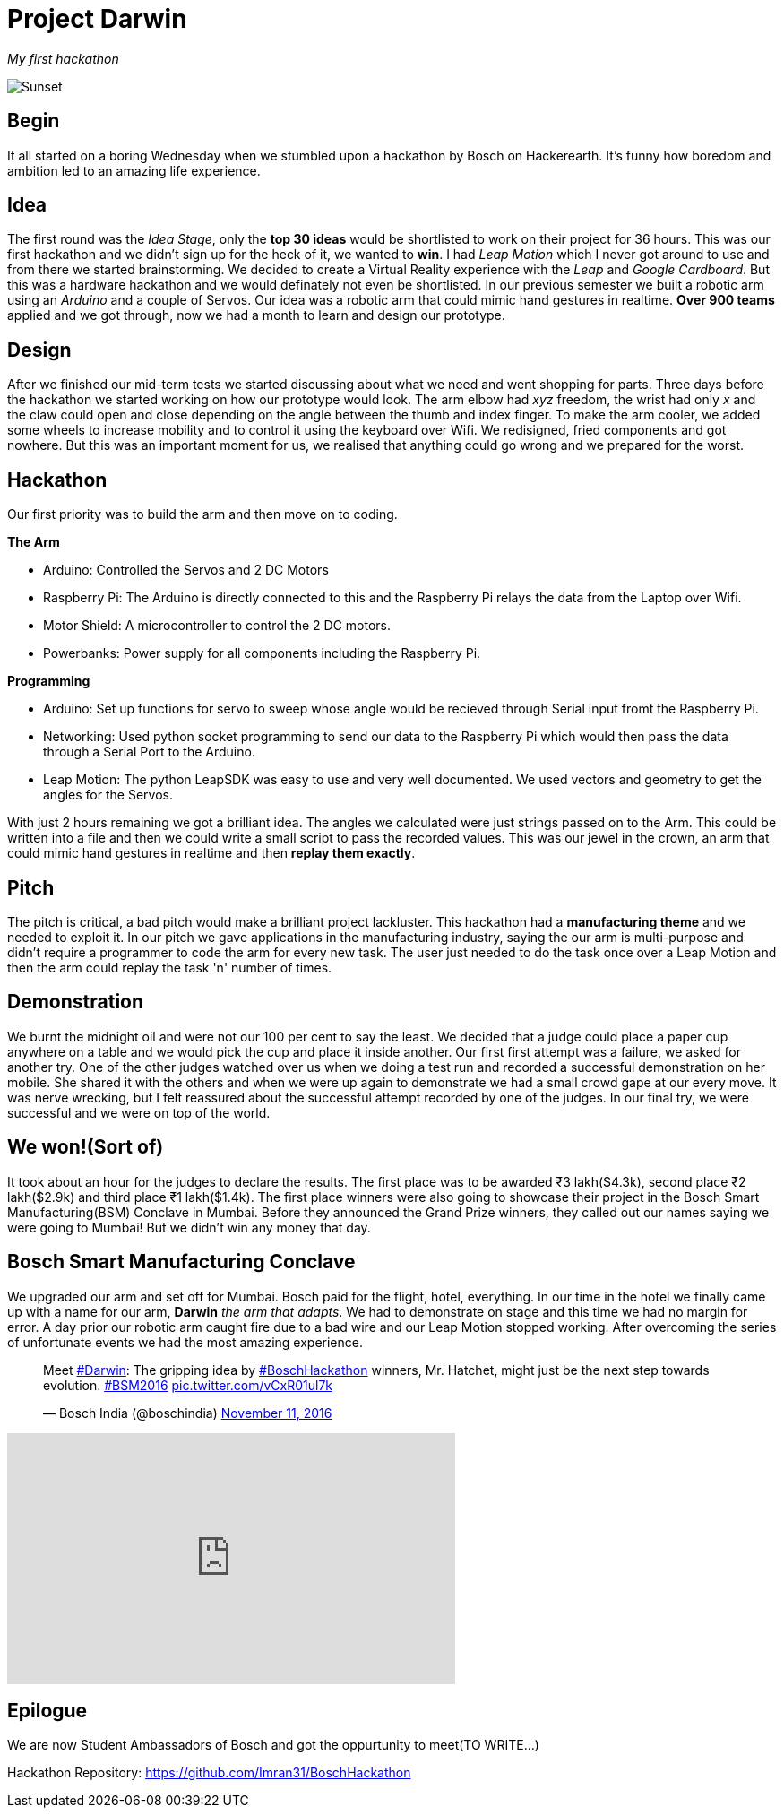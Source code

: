 = Project Darwin 

_My first hackathon_

image::team.jpg[Sunset]

== Begin

It all started on a boring Wednesday when we stumbled upon a hackathon by Bosch on Hackerearth. It's funny how boredom and ambition led to an amazing life experience.

== Idea
The first round was the _Idea Stage_, only the *top 30 ideas* would be shortlisted to work on their project for 36 hours. This was our first hackathon and we didn't sign up for the heck of it, we wanted to *win*. I had _Leap Motion_ which I never got around to use and from there we started brainstorming. We decided to create a Virtual Reality experience with the _Leap_ and _Google Cardboard_. But this was a hardware hackathon and we would definately not even be shortlisted. In our previous semester we built a robotic arm using an _Arduino_ and a couple of Servos. Our idea was a robotic arm that could mimic hand gestures in realtime. *Over 900 teams* applied and we got through, now we had a month to learn and design our prototype.

== Design

After we finished our mid-term tests we started discussing about what we need and went shopping for parts. Three days before the hackathon we started working on how our prototype would look. The arm elbow had _xyz_ freedom, the wrist had only _x_ and the claw could open and close depending on the angle between the thumb and index finger. To make the arm cooler, we added some wheels to increase mobility and to control it using the keyboard over Wifi. We redisigned, fried components and got nowhere. But this was an important moment for us, we realised that anything could go wrong and we prepared for the worst. 

== Hackathon

Our first priority was to build the arm and then move on to coding.

.*The Arm*
* Arduino: Controlled the Servos and 2 DC Motors 
* Raspberry Pi: The Arduino is directly connected to this and the Raspberry Pi relays the data from the Laptop over Wifi.
* Motor Shield: A microcontroller to control the 2 DC motors.
* Powerbanks: Power supply for all components including the Raspberry Pi.

.*Programming*
* Arduino: Set up functions for servo to sweep whose angle would be recieved through Serial input fromt the Raspberry Pi.
* Networking: Used python socket programming to send our data to the Raspberry Pi which would then pass the data through a Serial Port to the Arduino.
* Leap Motion: The python LeapSDK was easy to use and very well documented. We used vectors and geometry to get the angles for the Servos.

With just 2 hours remaining we got a brilliant idea. The angles we calculated were just strings passed on to the Arm. This could be written into a file and then we could write a small script to pass the recorded values. This was our jewel in the crown, an arm that could mimic hand gestures in realtime and then *replay them exactly*.

== Pitch

The pitch is critical, a bad pitch would make a brilliant project lackluster. This hackathon had a *manufacturing theme* and we needed to exploit it. In our pitch we gave applications in the manufacturing industry, saying the our arm is multi-purpose and didn't require a programmer to code the arm for every new task. The user just needed to do the task once over a Leap Motion and then the arm could replay the task 'n' number of times.

== Demonstration

We burnt the midnight oil and were not our 100 per cent to say the least. We decided that a judge could place a paper cup anywhere on a table and we would pick the cup and place it inside another. Our first first attempt was a failure, we asked for another try. One of the other judges watched over us when we doing a test run and recorded a successful demonstration on her mobile. She shared it with the others and when we were up again to demonstrate we had a small crowd gape at our every move. It was nerve wrecking, but I felt reassured about the successful attempt recorded by one of the judges. In our final try, we were successful and we were on top of the world.

== We won!(Sort of)

It took about an hour for the judges to declare the results. The first place was to be awarded ₹3 lakh($4.3k), second place ₹2 lakh($2.9k) and third place ₹1 lakh($1.4k). The first place winners were also going to showcase their project in the Bosch Smart Manufacturing(BSM) Conclave in Mumbai. Before they announced the Grand Prize winners, they called out our names saying we were going to Mumbai! But we didn't win any money that day.

== Bosch Smart Manufacturing Conclave

We upgraded our arm and set off for Mumbai. Bosch paid for the flight, hotel, everything. In our time in the hotel we finally came up with a name for our arm, *Darwin* _the arm that adapts_. We had to demonstrate on stage and this time we had no margin for error. A day prior our robotic arm caught fire due to a bad wire and our Leap Motion stopped working. After overcoming the series of unfortunate events we had the most amazing experience.

pass:[<blockquote class="twitter-tweet" data-lang="en"><p lang="en" dir="ltr">Meet <a href="https://twitter.com/hashtag/Darwin?src=hash">#Darwin</a>: The gripping idea by <a href="https://twitter.com/hashtag/BoschHackathon?src=hash">#BoschHackathon</a> winners, Mr. Hatchet, might just be the next step towards evolution. <a href="https://twitter.com/hashtag/BSM2016?src=hash">#BSM2016</a> <a href="https://t.co/vCxR01ul7k">pic.twitter.com/vCxR01ul7k</a></p>&mdash; Bosch India (@boschindia) <a href="https://twitter.com/boschindia/status/797042650142519297">November 11, 2016</a></blockquote>
<script async src="//platform.twitter.com/widgets.js" charset="utf-8"></script>]

video::pKrh6pd3IKg[youtube, height = 280, width = 500] 

== Epilogue

We are now Student Ambassadors of Bosch and got the oppurtunity to meet(TO WRITE...)

Hackathon Repository: https://github.com/Imran31/BoschHackathon












